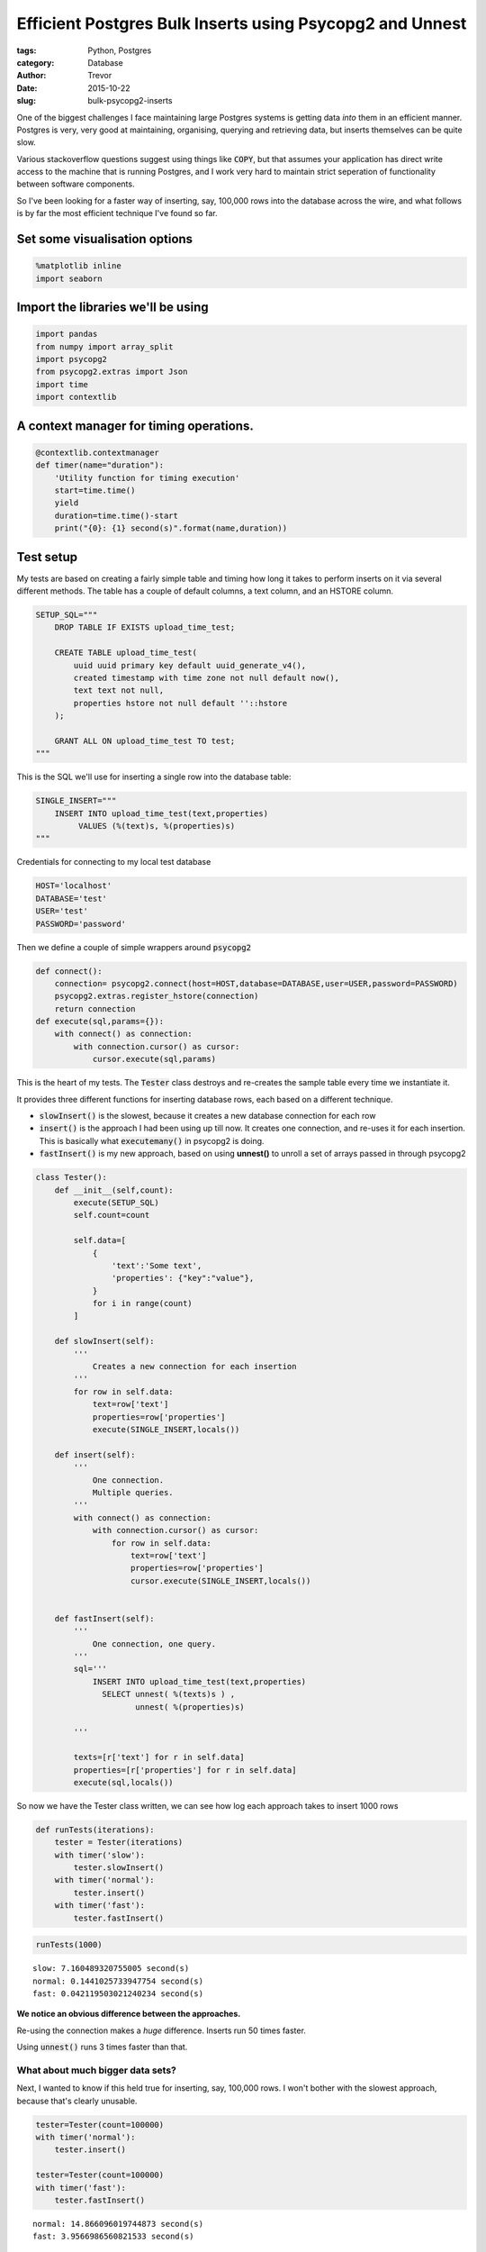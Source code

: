 Efficient Postgres Bulk Inserts using Psycopg2 and Unnest
=========================================================

:tags: Python, Postgres
:category: Database
:author: Trevor
:date: 2015-10-22
:slug: bulk-psycopg2-inserts

One of the biggest challenges I face maintaining large Postgres systems
is getting data *into* them in an efficient manner. Postgres is very,
very good at maintaining, organising, querying and retrieving data, but
inserts themselves can be quite slow.

Various stackoverflow questions suggest using things like :code:`COPY`, but
that assumes your application has direct write access to the machine
that is running Postgres, and I work very hard to maintain strict
seperation of functionality between software components.

So I've been looking for a faster way of inserting, say, 100,000 rows
into the database across the wire, and what follows is by far the most
efficient technique I've found so far.

Set some visualisation options
~~~~~~~~~~~~~~~~~~~~~~~~~~~~~~

.. code-block:: python

    %matplotlib inline
    import seaborn

Import the libraries we'll be using
~~~~~~~~~~~~~~~~~~~~~~~~~~~~~~~~~~~

.. code-block:: python

    import pandas
    from numpy import array_split
    import psycopg2
    from psycopg2.extras import Json
    import time
    import contextlib

A context manager for timing operations.
~~~~~~~~~~~~~~~~~~~~~~~~~~~~~~~~~~~~~~~~

.. code-block:: python

    @contextlib.contextmanager
    def timer(name="duration"):
        'Utility function for timing execution'
        start=time.time()
        yield
        duration=time.time()-start
        print("{0}: {1} second(s)".format(name,duration))

Test setup
~~~~~~~~~~

My tests are based on creating a fairly simple table and timing how long
it takes to perform inserts on it via several different methods. The
table has a couple of default columns, a text column, and an HSTORE
column.

.. code-block:: python

    
    SETUP_SQL="""
        DROP TABLE IF EXISTS upload_time_test;
        
        CREATE TABLE upload_time_test(
            uuid uuid primary key default uuid_generate_v4(),
            created timestamp with time zone not null default now(),
            text text not null,
            properties hstore not null default ''::hstore
        );
        
        GRANT ALL ON upload_time_test TO test;
    """


This is the SQL we'll use for inserting a single row into the database
table:

.. code-block:: python

    
    SINGLE_INSERT="""
        INSERT INTO upload_time_test(text,properties)
             VALUES (%(text)s, %(properties)s)
    """

Credentials for connecting to my local test database

.. code-block:: python

    HOST='localhost'
    DATABASE='test'
    USER='test'
    PASSWORD='password'

Then we define a couple of simple wrappers around :code:`psycopg2`

.. code-block:: python

    def connect():
        connection= psycopg2.connect(host=HOST,database=DATABASE,user=USER,password=PASSWORD)
        psycopg2.extras.register_hstore(connection)
        return connection
    def execute(sql,params={}):
        with connect() as connection:
            with connection.cursor() as cursor:
                cursor.execute(sql,params)

This is the heart of my tests. The :code:`Tester` class destroys and
re-creates the sample table every time we instantiate it.

It provides three different functions for inserting database rows, each
based on a different technique.

-  :code:`slowInsert()` is the slowest, because it creates a new database
   connection for each row
-  :code:`insert()` is the approach I had been using up till now. It creates
   one connection, and re-uses it for each insertion. This is basically
   what :code:`executemany()` in psycopg2 is doing.
-  :code:`fastInsert()` is my new approach, based on using **unnest()** to
   unroll a set of arrays passed in through psycopg2

.. code-block:: python

    class Tester():   
        def __init__(self,count):
            execute(SETUP_SQL)
            self.count=count
            
            self.data=[
                {
                    'text':'Some text',
                    'properties': {"key":"value"},
                }
                for i in range(count)
            ]
    
        def slowInsert(self):
            '''
                Creates a new connection for each insertion
            '''
            for row in self.data:
                text=row['text']
                properties=row['properties']
                execute(SINGLE_INSERT,locals())
            
        def insert(self):
            '''
                One connection.
                Multiple queries.
            '''
            with connect() as connection:
                with connection.cursor() as cursor:
                    for row in self.data:
                        text=row['text']
                        properties=row['properties']
                        cursor.execute(SINGLE_INSERT,locals())
                        
            
        def fastInsert(self):
            ''' 
                One connection, one query.
            '''
            sql='''
                INSERT INTO upload_time_test(text,properties)
                  SELECT unnest( %(texts)s ) ,
                         unnest( %(properties)s) 
    
            '''
            
            texts=[r['text'] for r in self.data]
            properties=[r['properties'] for r in self.data]
            execute(sql,locals())
       

So now we have the Tester class written, we can see how log each
approach takes to insert 1000 rows

.. code-block:: python

    def runTests(iterations):
        tester = Tester(iterations)
        with timer('slow'):
            tester.slowInsert()
        with timer('normal'):
            tester.insert()
        with timer('fast'):
            tester.fastInsert()


.. code-block:: python

    runTests(1000)


.. parsed-literal::

    slow: 7.160489320755005 second(s)
    normal: 0.1441025733947754 second(s)
    fast: 0.042119503021240234 second(s)


**We notice an obvious difference between the approaches.**

Re-using the connection makes a *huge* difference. Inserts run 50 times
faster.

Using :code:`unnest()` runs 3 times faster than that.

What about much bigger data sets?
---------------------------------

Next, I wanted to know if this held true for inserting, say, 100,000
rows. I won't bother with the slowest approach, because that's clearly
unusable.

.. code-block:: python

    tester=Tester(count=100000)
    with timer('normal'):
        tester.insert()
        
    tester=Tester(count=100000)
    with timer('fast'):
        tester.fastInsert()



.. parsed-literal::

    normal: 14.866096019744873 second(s)
    fast: 3.9566986560821533 second(s)


So even over 100,000 rows we still run nearly 4 times faster using
:code:`unnest`

Further investigation - mapping insertion rate against number of rows inserted.
-------------------------------------------------------------------------------

I wanted to see the exact relationship between the rate of insertion and
the number of rows being inserted.

So first I wrote a couple of functions to measure the insertion rate of
our two methods:

.. code-block:: python

    
    def bulkInsertRate(count):
        tester=Tester(count)
        start=time.time()
        tester.fastInsert()
        duration=time.time()-start
        return count/duration
    
    def normalInsertRate(count):
        tester=Tester(count)
        start=time.time()
        tester.insert()
        duration=time.time()-start
        return count/duration


And then we run them with a range of dataset sizes

.. code-block:: python

    counts=[50,100,200,500,1000,2000,5000,10000,20000,50000,100000]
    
    rates=[
        {
            "count":count,
             'bulk':bulkInsertRate(count),
            'normal':normalInsertRate(count)
                
        }
        for count in counts
    ]


Finally, I use Pandas to plot the output data from these tests.

.. code-block:: python

    frame=pandas.DataFrame(rates).set_index('count')
    frame




.. raw:: html

    <div style="max-height:1000px;max-width:1500px;overflow:auto;">
    <table border="1" class="dataframe table table-striped table-bordered is-striped is-bordered">
      <thead>
        <tr style="text-align: right;">
          <th></th>
          <th>bulk</th>
          <th>normal</th>
        </tr>
        <tr>
          <th>count</th>
          <th></th>
          <th></th>
        </tr>
      </thead>
      <tbody>
        <tr>
          <th>50    </th>
          <td>  4485.694730</td>
          <td> 3867.856879</td>
        </tr>
        <tr>
          <th>100   </th>
          <td> 10159.389609</td>
          <td> 4847.897547</td>
        </tr>
        <tr>
          <th>200   </th>
          <td> 15212.186276</td>
          <td> 6057.106548</td>
        </tr>
        <tr>
          <th>500   </th>
          <td> 27340.842720</td>
          <td> 7081.049689</td>
        </tr>
        <tr>
          <th>1000  </th>
          <td> 33248.545382</td>
          <td> 7694.657609</td>
        </tr>
        <tr>
          <th>2000  </th>
          <td> 35640.695767</td>
          <td> 7070.777670</td>
        </tr>
        <tr>
          <th>5000  </th>
          <td> 41223.200473</td>
          <td> 8027.790910</td>
        </tr>
        <tr>
          <th>10000 </th>
          <td> 40948.723106</td>
          <td> 7785.005392</td>
        </tr>
        <tr>
          <th>20000 </th>
          <td> 42604.387914</td>
          <td> 7568.314015</td>
        </tr>
        <tr>
          <th>50000 </th>
          <td> 40795.233470</td>
          <td> 7291.552509</td>
        </tr>
        <tr>
          <th>100000</th>
          <td> 27014.354119</td>
          <td> 6872.935483</td>
        </tr>
      </tbody>
    </table>
    </div>



.. code-block:: python

    frame.plot(logx=True)




.. parsed-literal::

    <matplotlib.axes._subplots.AxesSubplot at 0x7fcbdecd0908>




.. image:: images/bulk_psycopg2_inserts_files/bulk_psycopg2_inserts_30_1.png


Conclusion
----------

Using :code:`unnest` to load multiple rows simultaneously has the following
advantages:

-  It is significantly faster than a regular insert loop, especially
   when inserting thousands of rows.
-  The benefits of using unnest() increase at least up to 50,000 rows
-  It still allows us to write (reasonably) straightforward
   parameterised SQL with no string concatenation
-  When I tried this on a remote database, the improvements were even
   more impressive, presumably as it reduces significantly how much data
   is transferred back and forth across the network.


